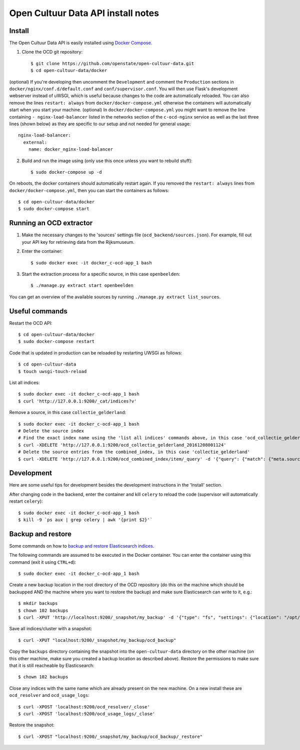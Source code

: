 Open Cultuur Data API install notes
###################################

Install
=======

The Open Cultuur Data API is easily installed using `Docker Compose <https://docs.docker.com/compose/install/>`_.

1. Clone the OCD git repository::

   $ git clone https://github.com/openstate/open-cultuur-data.git
   $ cd open-cultuur-data/docker

(optional) If you're developing then uncomment the ``Development`` and comment the ``Production`` sections in ``docker/nginx/conf.d/default.conf`` and ``conf/supervisor.conf``. You will then use Flask's development webserver instead of uWSGI, which is useful because changes to the code are automatically reloaded.
You can also remove the lines ``restart: always`` from ``docker/docker-compose.yml`` otherwise the containers will automatically start when you start your machine.
(optional) In ``docker/docker-compose.yml`` you might want to remove the line containing ``- nginx-load-balancer`` listed in the networks section of the ``c-ocd-nginx`` service as well as the last three lines (shown below) as they are specific to our setup and not needed for general usage::
  nginx-load-balancer:
    external:
      name: docker_nginx-load-balancer

2. Build and run the image using (only use this once unless you want to rebuild stuff)::

   $ sudo docker-compose up -d

On reboots, the docker containers should automatically restart again. If you removed the ``restart: always`` lines from ``docker/docker-compose.yml``, then you can start the containers as follows::

   $ cd open-cultuur-data/docker
   $ sudo docker-compose start

Running an OCD extractor
========================

1. Make the necessary changes to the 'sources' settings file (``ocd_backend/sources.json``). For example, fill out your API key for retrieving data from the Rijksmuseum.

2. Enter the container::

   $ sudo docker exec -it docker_c-ocd-app_1 bash

3. Start the extraction process for a specific source, in this case ``openbeelden``::

   $ ./manage.py extract start openbeelden

You can get an overview of the available sources by running ``./manage.py extract list_sources``.

Useful commands
===============

Restart the OCD API::

   $ cd open-cultuur-data/docker
   $ sudo docker-compose restart

Code that is updated in production can be reloaded by restarting UWSGi as follows::

   $ cd open-cultuur-data
   $ touch uwsgi-touch-reload

List all indices::

   $ sudo docker exec -it docker_c-ocd-app_1 bash
   $ curl 'http://127.0.0.1:9200/_cat/indices?v'

Remove a source, in this case ``collectie_gelderland``::

   $ sudo docker exec -it docker_c-ocd-app_1 bash
   # Delete the source index
   # Find the exact index name using the 'list all indices' commands above, in this case 'ocd_collectie_gelderland_20161208001124'
   $ curl -XDELETE 'http://127.0.0.1:9200/ocd_collectie_gelderland_20161208001124'
   # Delete the source entries from the combined_index, in this case 'collectie_gelderland'
   $ curl -XDELETE 'http://127.0.0.1:9200/ocd_combined_index/item/_query' -d '{"query": {"match": {"meta.source_id": "collectie_gelderland"}}}'

Development
===========

Here are some useful tips for development besides the development instructions in the 'Install' section.

After changing code in the backend, enter the container and kill ``celery`` to reload the code (supervisor will automatically restart ``celery``)::

   $ sudo docker exec -it docker_c-ocd-app_1 bash
   $ kill -9 `ps aux | grep celery | awk '{print $2}'`

Backup and restore
==================

Some commands on how to `backup and restore Elasticsearch indices <https://www.elastic.co/guide/en/elasticsearch/reference/1.4/modules-snapshots.html#_shared_file_system_repository>`_.

The following commands are assumed to be executed in the Docker container. You can enter the container using this command (exit it using ``CTRL+d``)::

   $ sudo docker exec -it docker_c-ocd-app_1 bash

Create a new backup location in the root directory of the OCD repository (do this on the machine which should be backupped AND the machine where you want to restore the backup) and make sure Elasticsearch can write to it, e.g.::

   $ mkdir backups
   $ chown 102 backups
   $ curl -XPUT 'http://localhost:9200/_snapshot/my_backup' -d '{"type": "fs", "settings": {"location": "/opt/ocd/backups"}}'

Save all indices/cluster with a snapshot::

   $ curl -XPUT "localhost:9200/_snapshot/my_backup/ocd_backup"

Copy the ``backups`` directory containing the snapshot into the ``open-cultuur-data`` directory on the other machine (on this other machine, make sure you created a backup location as described above). Restore the permissions to make sure that it is still reacheable by Elasticsearch::

   $ chown 102 backups

Close any indices with the same name which are already present on the new machine. On a new install these are ``ocd_resolver`` and ``ocd_usage_logs``::

   $ curl -XPOST 'localhost:9200/ocd_resolver/_close'
   $ curl -XPOST 'localhost:9200/ocd_usage_logs/_close'

Restore the snapshot::

   $ curl -XPOST "localhost:9200/_snapshot/my_backup/ocd_backup/_restore"

